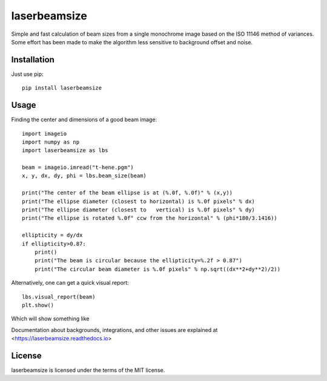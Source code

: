 laserbeamsize
=============

Simple and fast calculation of beam sizes from a single monochrome image based
on the ISO 11146 method of variances.  Some effort has been made to make the 
algorithm less sensitive to background offset and noise.

Installation
------------

Just use pip::

   pip install laserbeamsize

Usage
-----

Finding the center and dimensions of a good beam image::

    import imageio
    import numpy as np
    import laserbeamsize as lbs

    beam = imageio.imread("t-hene.pgm")
    x, y, dx, dy, phi = lbs.beam_size(beam)

    print("The center of the beam ellipse is at (%.0f, %.0f)" % (x,y))
    print("The ellipse diameter (closest to horizontal) is %.0f pixels" % dx)
    print("The ellipse diameter (closest to   vertical) is %.0f pixels" % dy)
    print("The ellipse is rotated %.0f° ccw from the horizontal" % (phi*180/3.1416))

    ellipticity = dy/dx
    if ellipticity>0.87:
        print()
        print("The beam is circular because the ellipticity=%.2f > 0.87")
        print("The circular beam diameter is %.0f pixels" % np.sqrt((dx**2+dy**2)/2))

Alternatively, one can get a quick visual report::

    lbs.visual_report(beam)
    plt.show()
    
Which will show something like

.. image:: docs/hene-report.png
  :alt: visual report of HeNe beam
  
Documentation about backgrounds, integrations, and other issues are explained 
at <https://laserbeamsize.readthedocs.io>


License
--------

laserbeamsize is licensed under the terms of the MIT license.
